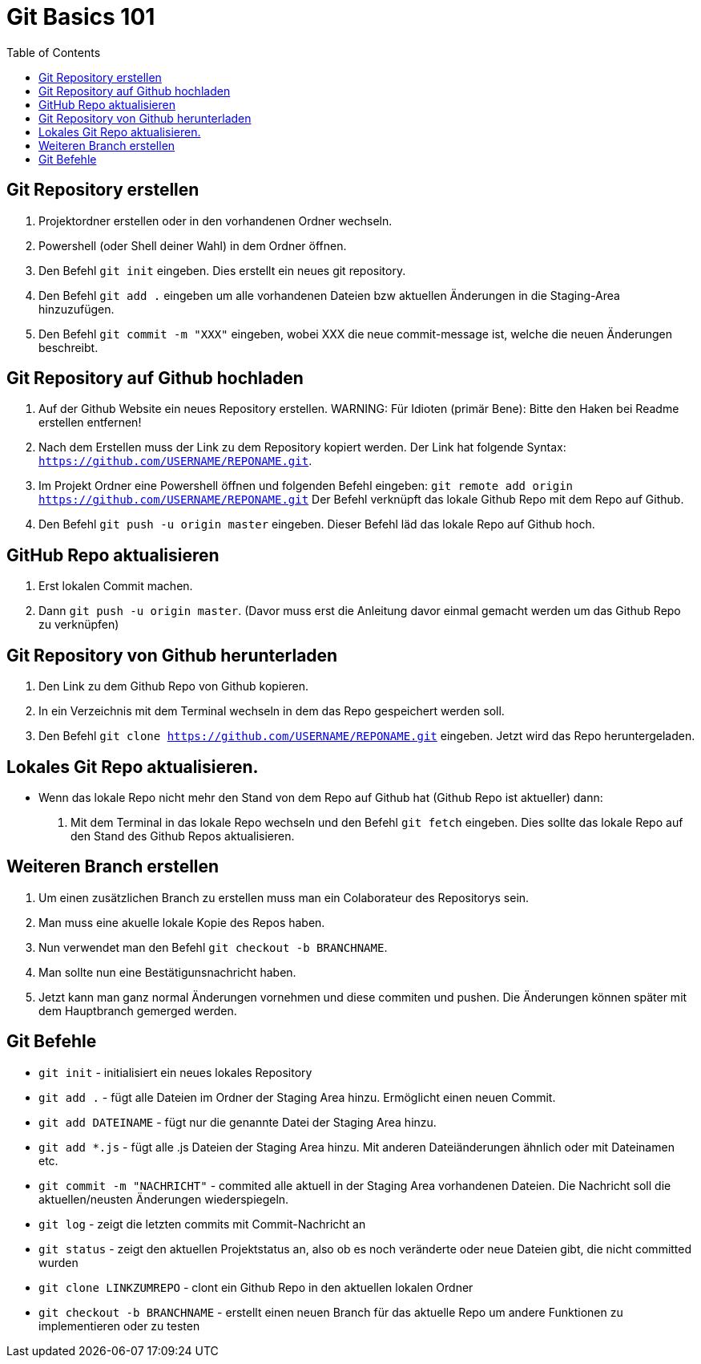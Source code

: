 = Git Basics 101
:toc:

== Git Repository erstellen 
. Projektordner erstellen oder in den vorhandenen Ordner wechseln.
. Powershell (oder Shell deiner Wahl)  in dem Ordner öffnen.
. Den Befehl `git init` eingeben. Dies erstellt ein neues git repository.
. Den Befehl `git add .` eingeben um alle vorhandenen Dateien bzw aktuellen Änderungen in die Staging-Area hinzuzufügen.
. Den Befehl `git commit -m "XXX"` eingeben, wobei XXX die neue commit-message ist, welche die neuen Änderungen beschreibt.

== Git Repository auf Github hochladen
. Auf der Github Website ein neues Repository erstellen.
WARNING: Für Idioten (primär Bene): Bitte den Haken bei Readme erstellen entfernen! 

. Nach dem Erstellen muss der Link zu dem Repository kopiert werden. Der Link hat folgende Syntax: `https://github.com/USERNAME/REPONAME.git`.
. Im Projekt Ordner eine Powershell öffnen und folgenden Befehl eingeben: `git remote add origin https://github.com/USERNAME/REPONAME.git`
 Der Befehl verknüpft das lokale Github Repo mit dem Repo auf Github.
. Den Befehl `git push -u origin master` eingeben. Dieser Befehl läd das lokale Repo auf Github hoch.

== GitHub Repo aktualisieren
. Erst lokalen Commit machen.
. Dann `git push -u origin master`. (Davor muss erst die Anleitung davor einmal gemacht werden um das Github Repo zu verknüpfen)

== Git Repository von Github herunterladen
. Den Link zu dem Github Repo von Github kopieren.
. In ein Verzeichnis mit dem Terminal wechseln in dem das Repo gespeichert werden soll.
. Den Befehl `git clone https://github.com/USERNAME/REPONAME.git` eingeben. Jetzt wird das Repo heruntergeladen.

== Lokales Git Repo aktualisieren.
* Wenn das lokale Repo nicht mehr den Stand von dem Repo auf Github hat (Github Repo ist aktueller) dann:
. Mit dem Terminal in das lokale Repo wechseln und den Befehl `git fetch` eingeben. Dies sollte das lokale Repo auf den Stand des Github Repos aktualisieren.

== Weiteren Branch erstellen
. Um einen zusätzlichen Branch zu erstellen muss man ein Colaborateur des Repositorys sein.
. Man muss eine akuelle lokale Kopie des Repos haben.
. Nun verwendet man den Befehl `git checkout -b BRANCHNAME`.
. Man sollte nun eine Bestätigunsnachricht haben.
. Jetzt kann man ganz normal Änderungen vornehmen und diese commiten und pushen. Die Änderungen können später mit dem Hauptbranch gemerged werden.

== Git Befehle
* `git init` - initialisiert ein neues lokales Repository
* `git add .` - fügt alle Dateien im Ordner der Staging Area hinzu. Ermöglicht einen neuen Commit.
* `git add DATEINAME` - fügt nur die genannte Datei der Staging Area hinzu.
* `git add *.js` - fügt alle .js Dateien der Staging Area hinzu. Mit anderen Dateiänderungen ähnlich oder mit Dateinamen etc.
* `git commit -m "NACHRICHT"` - commited alle aktuell in der Staging Area vorhandenen Dateien. Die Nachricht soll die aktuellen/neusten Änderungen wiederspiegeln.

* `git log` - zeigt die letzten commits mit Commit-Nachricht an
* `git status` - zeigt den aktuellen Projektstatus an, also ob es noch veränderte oder neue Dateien gibt, die nicht committed wurden
* `git clone LINKZUMREPO` - clont ein Github Repo in den aktuellen lokalen Ordner
* `git checkout -b BRANCHNAME` - erstellt einen neuen Branch für das aktuelle Repo um andere Funktionen zu implementieren oder zu testen


